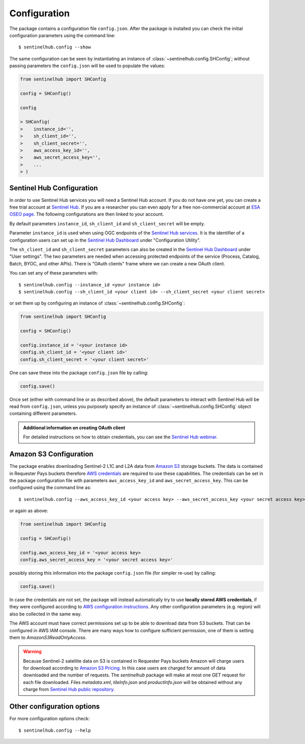 *************
Configuration
*************


The package contains a configuration file ``config.json``. After the package is installed you can check the initial
configuration parameters using the command line::

$ sentinelhub.config --show

The same configuration can be seen by instantiating an instance of :class:`~sentinelhub.config.SHConfig`;
without passing parameters the ``config.json`` will be used to populate the values:

.. code-block:: python

    from sentinelhub import SHConfig

    config = SHConfig()

    config

    > SHConfig(
    >    instance_id='',
    >    sh_client_id='',
    >    sh_client_secret='',
    >    aws_access_key_id='',
    >    aws_secret_access_key='',
    >    ...
    > )


Sentinel Hub Configuration
**************************


In order to use Sentinel Hub services you will need a Sentinel Hub account. If you do not have one yet, you can
create a free trial account at `Sentinel Hub`_. If you are a researcher you can even apply for a free non-commercial
account at `ESA OSEO page`_. The following configurations are then linked to your account.

By default parameters ``instance_id``, ``sh_client_id`` and ``sh_client_secret`` will be empty.

Parameter ``instance_id`` is used when using OGC endpoints of the `Sentinel Hub services`_. It is the identifier of a
configuration users can set up in the `Sentinel Hub Dashboard`_ under "Configuration Utility".

The ``sh_client_id`` and ``sh_client_secret`` parameters can also be created in the `Sentinel Hub Dashboard`_ under
"User settings". The two parameters are needed when accessing protected endpoints of the service (Process, Catalog,
Batch, BYOC, and other APIs). There is "OAuth clients" frame where we can create a new OAuth client.

You can set any of these parameters with::

$ sentinelhub.config --instance_id <your instance id>
$ sentinelhub.config --sh_client_id <your client id> --sh_client_secret <your client secret>

or set them up by configuring an instance of :class:`~sentinelhub.config.SHConfig`:

.. code-block:: python

    from sentinelhub import SHConfig

    config = SHConfig()

    config.instance_id = '<your instance id>
    config.sh_client_id = '<your client id>'
    config.sh_client_secret = '<your client secret>'


One can save these into the package ``config.json`` file by calling:

.. code-block:: python

    config.save()

Once set (either with command line or as described above), the default parameters to interact with Sentinel Hub
will be read from ``config.json``, unless you purposely specify an instance of :class:`~sentinelhub.config.SHConfig`
object containing different parameters.

.. admonition:: Additional information on creating OAuth client

    For detailed instructions on how to obtain credentials, you can see the `Sentinel Hub webinar`_.



Amazon S3 Configuration
***********************

The package enables downloading Sentinel-2 L1C and L2A data from `Amazon S3`_ storage buckets. The data is contained in
Requester Pays buckets therefore `AWS credentials`_ are required to use these capabilities. The credentials
can be set in the package configuration file with parameters ``aws_access_key_id`` and ``aws_secret_access_key``. This
can be configured using the command line as::

$ sentinelhub.config --aws_access_key_id <your access key> --aws_secret_access_key <your secret access key>

or again as above:

.. code-block:: python

    from sentinelhub import SHConfig

    config = SHConfig()

    config.aws_access_key_id = '<your access key>
    config.aws_secret_access_key = '<your secret access key>'


possibly storing this information into the package ``config.json`` file (for simpler re-use) by calling:

.. code-block:: python

    config.save()

In case the credentials are not set, the package will instead automatically try to use **locally stored AWS credentials**,
if they were configured according to `AWS configuration instructions`_. Any other configuration parameters (e.g. region)
will also be collected in the same way.

The AWS account must have correct permissions set up to be able to download data from S3 buckets.
That can be configured in AWS IAM console. There are many ways how to configure sufficient permission, one of them
is setting them to *AmazonS3ReadOnlyAccess*.

.. warning::

    Because Sentinel-2 satellite data on S3 is contained in Requester Pays buckets Amazon will charge users for
    download according to `Amazon S3 Pricing`_. In this case users are charged for amount of data downloaded and
    the number of requests. The *sentinelhub* package will make at most one GET request for each file downloaded.
    Files *metadata.xml*, *tileInfo.json* and *productInfo.json* will be obtained without any charge from
    `Sentinel Hub public repository`_.


Other configuration options
***************************

For more configuration options check::

$ sentinelhub.config --help


.. _`Sentinel Hub`: https://www.sentinel-hub.com/trial
.. _`ESA OSEO page`: https://earth.esa.int/aos/OSEO
.. _`Sentinel Hub Dashboard`: https://apps.sentinel-hub.com/dashboard/
.. _`Sentinel Hub services`: https://www.sentinel-hub.com/develop/documentation/api/ogc_api/
.. _`Sentinel Hub webinar`: https://www.youtube.com/watch?v=CBIlTOl2po4&t=1760s
.. _`Amazon S3`: https://aws.amazon.com/s3/
.. _`AWS credentials`: https://docs.aws.amazon.com/general/latest/gr/aws-security-credentials.html
.. _`AWS configuration instructions`: https://docs.aws.amazon.com/cli/latest/userguide/cli-chap-getting-started.html
.. _`Amazon S3 Pricing`: https://aws.amazon.com/s3/pricing/?p=ps
.. _`Sentinel Hub public repository`: https://roda.sentinel-hub.com/sentinel-s2-l1c/
